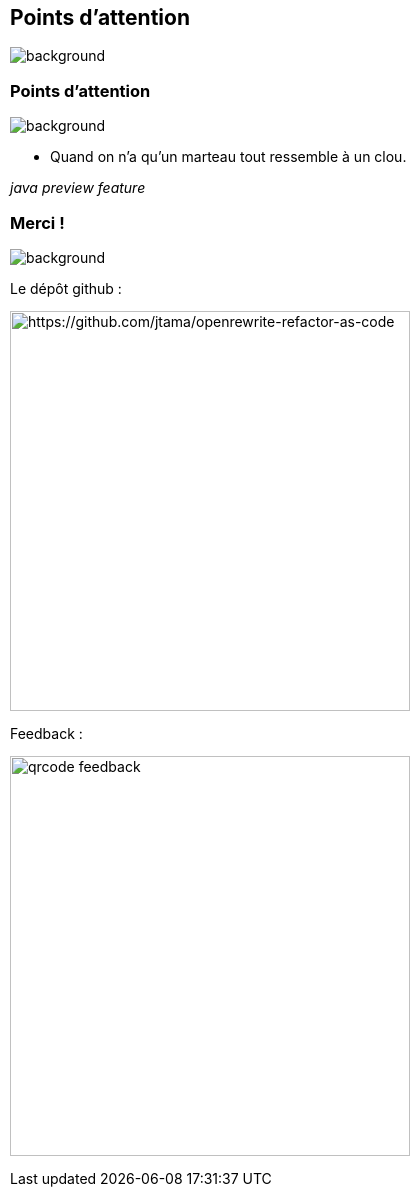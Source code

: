 [.transparency.no-transition.blur-background]
== Points d'attention


image::conclusion.jpg[background, size=cover]

[%notitle.transparency.no-transition.blur-background]
=== Points d'attention


image::conclusion.jpg[background, size=cover]

- Quand on n'a qu'un marteau tout ressemble à un clou.

[.fragment]
_java preview feature_


[.transparency.columns.no-transition]
=== Merci !

image::title.jpg[background, size=cover]


[.column]
--
[.important-text.has-text-left.vertical-align-middle]
Le dépôt github :

image:qrcode_github.png[alt="https://github.com/jtama/openrewrite-refactor-as-code", width=400]
--

[.column]
--

[.important-text.has-text-left.vertical-align-middle]
Feedback :

image:qrcode_feedback.png[width=400]
--